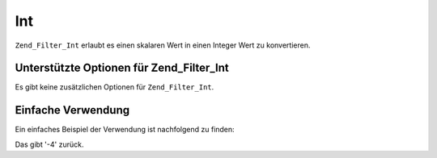 .. _zend.filter.set.int:

Int
===

``Zend_Filter_Int`` erlaubt es einen skalaren Wert in einen Integer Wert zu konvertieren.

.. _zend.filter.set.int.options:

Unterstützte Optionen für Zend_Filter_Int
-----------------------------------------

Es gibt keine zusätzlichen Optionen für ``Zend_Filter_Int``.

.. _zend.filter.set.int.basic:

Einfache Verwendung
-------------------

Ein einfaches Beispiel der Verwendung ist nachfolgend zu finden:

.. code-block:: php
   :linenos:

   $filter = new Zend_Filter_Int();

   print $filter->filter('-4 ist weniger als 0');

Das gibt '-4' zurück.


